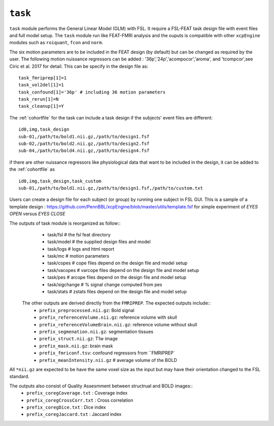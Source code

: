 .. _task:


``task``
=========

``task`` module performs the General Linear Model (GLM) with FSL. It require a FSL-FEAT task design file
with  event files and full model setup.  The ``task`` module run like FEAT-FMRI analysis and the ouputs is
compatible with other ``xcpEngine`` modules such as ``roiquant``, ``fcon`` and ``norm``.

The  six motion parameters are to be included in the FEAT design (by default) 
but  can be changed as required by the user. The following motion nuissance regressors can be added : 
'36p','24p','acompocor','aroma', and 'tcompcor',see Ciric et al. 2017 for detail. 
This can be specify in the design file as::

      task_fmriprep[1]=1
      task_vol2del[1]=1
      task_confound[1]='36p' # including 36 motion parameters
      task_rerun[1]=N
      task_cleanup[1]=Y

The :ref:`cohortfile` for the task can include a task design if the subjects' event files are different::

   id0,img,task_design
   sub-01,/path/to/bold1.nii.gz,/path/to/design1.fsf
   sub-02,/path/to/bold2.nii.gz,/path/to/design2.fsf
   sub-04,/path/to/bold4.nii.gz,/path/to/design4.fsf

if there are other nuissance regressors like physiological data that want to be included in the design, it can be added to the :ref:`cohortfile` as ::
    
   id0,img,task_design,task_custom
   sub-01,/path/to/bold1.nii.gz,/path/to/design1.fsf,/path/to/custom.txt
   

Users can create a  design file for each subject (or group)   by running one subject in FSL GUI. This is 
a sample of  a template design : https://github.com/PennBBL/xcpEngine/blob/master/utils/template.fsf  for simple 
experiment of `EYES OPEN` versus `EYES CLOSE`
 
The outputs of task module is reorganized  as follow:: 
  - task/fsl   # the fsl feat directory
  - task/model  # the supplied design files and model
  - task/logs # logs and html report
  - task/mc  # motion parameters 
  - task/copes  # cope files depend on the design file and model setup 
  - task/vacopes # varcope files depend on the design file and model setup
  - task/pes # arcope files depend on the design file and model setup
  - task/sigchange # % signal change computed from pes
  - task/stats  # zstats files depend on the design file and model setup
 
 The other outputs are derived directly from the ``FMRIPREP``. The expected outputs include::
    - ``prefix_preprocessed.nii.gz``: Bold signal
    - ``prefix_referenceVolume.nii.gz``: reference volume with skull
    - ``prefix_referenceVolumeBrain.nii.gz``: reference volume without skull
    - ``prefix_segmenation.nii.gz``: segmentation tissues
    - ``prefix_struct.nii.gz``: T1w image
    - ``prefix_mask.nii.gz``: brain mask
    - ``prefix_fmriconf.tsv``: confound regressors from ``FMRIPREP`
    - ``prefix_meanIntensity.nii.gz`` # average volume of the BOLD

All  ``*nii.gz`` are expected to be have the same voxel size as the input but may have their
orientation changed to the FSL standard.

The  outputs also consist of Quality Assesmment between structrual and BOLD images::
    - ``prefix_coregCoverage.txt`` : Coverage index
    - ``prefix_coregCrossCorr.txt`` : Cross correlation
    - ``prefix_coregDice.txt`` : Dice index
    - ``prefix_coregJaccard.txt`` : Jaccard index 
